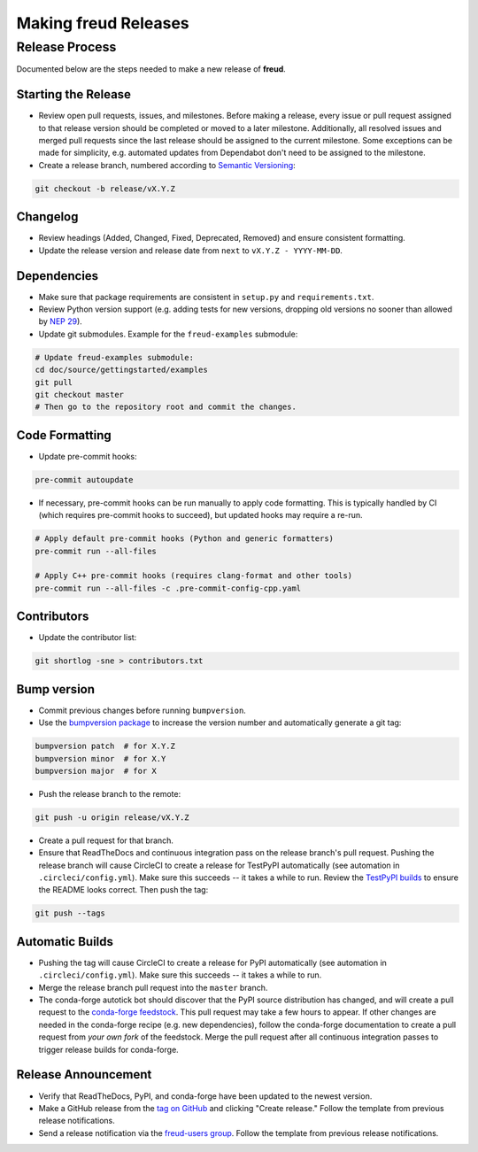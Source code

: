 =========================
Making **freud** Releases
=========================

Release Process
===============

Documented below are the steps needed to make a new release of **freud**.

Starting the Release
--------------------

- Review open pull requests, issues, and milestones.
  Before making a release, every issue or pull request assigned to that release version should be completed or moved to a later milestone.
  Additionally, all resolved issues and merged pull requests since the last release should be assigned to the current milestone.
  Some exceptions can be made for simplicity, e.g. automated updates from Dependabot don't need to be assigned to the milestone.

- Create a release branch, numbered according to `Semantic Versioning <https://semver.org/spec/v2.0.0.html>`__:

.. code-block:: bash

    git checkout -b release/vX.Y.Z

Changelog
---------

- Review headings (Added, Changed, Fixed, Deprecated, Removed) and ensure consistent formatting.
- Update the release version and release date from ``next`` to ``vX.Y.Z - YYYY-MM-DD``.

Dependencies
------------

- Make sure that package requirements are consistent in ``setup.py`` and ``requirements.txt``.

- Review Python version support (e.g. adding tests for new versions, dropping old versions no sooner than allowed by `NEP 29 <https://numpy.org/neps/nep-0029-deprecation_policy.html>`__).

- Update git submodules. Example for the ``freud-examples`` submodule:

.. code-block:: bash

    # Update freud-examples submodule:
    cd doc/source/gettingstarted/examples
    git pull
    git checkout master
    # Then go to the repository root and commit the changes.

Code Formatting
---------------

- Update pre-commit hooks:

.. code-block:: bash

    pre-commit autoupdate

- If necessary, pre-commit hooks can be run manually to apply code formatting.
  This is typically handled by CI (which requires pre-commit hooks to succeed), but updated hooks may require a re-run.

.. code-block:: bash

    # Apply default pre-commit hooks (Python and generic formatters)
    pre-commit run --all-files

    # Apply C++ pre-commit hooks (requires clang-format and other tools)
    pre-commit run --all-files -c .pre-commit-config-cpp.yaml

Contributors
------------

- Update the contributor list:

.. code-block:: bash

    git shortlog -sne > contributors.txt

Bump version
------------

- Commit previous changes before running ``bumpversion``.
- Use the `bumpversion package <https://pypi.org/project/bumpversion/>`_ to increase the version number and automatically generate a git tag:

.. code-block:: bash

    bumpversion patch  # for X.Y.Z
    bumpversion minor  # for X.Y
    bumpversion major  # for X

- Push the release branch to the remote:

.. code-block:: bash

    git push -u origin release/vX.Y.Z

- Create a pull request for that branch.

- Ensure that ReadTheDocs and continuous integration pass on the release branch's pull request.
  Pushing the release branch will cause CircleCI to create a release for TestPyPI automatically (see automation in ``.circleci/config.yml``).
  Make sure this succeeds -- it takes a while to run.
  Review the `TestPyPI builds <https://test.pypi.org/project/freud-analysis/>`__ to ensure the README looks correct.
  Then push the tag:

.. code-block:: bash

    git push --tags

Automatic Builds
----------------

- Pushing the tag will cause CircleCI to create a release for PyPI automatically (see automation in ``.circleci/config.yml``).
  Make sure this succeeds -- it takes a while to run.

- Merge the release branch pull request into the ``master`` branch.

- The conda-forge autotick bot should discover that the PyPI source distribution has changed, and will create a pull request to the `conda-forge feedstock <https://github.com/conda-forge/freud-feedstock/>`_.
  This pull request may take a few hours to appear.
  If other changes are needed in the conda-forge recipe (e.g. new dependencies), follow the conda-forge documentation to create a pull request from *your own fork* of the feedstock.
  Merge the pull request after all continuous integration passes to trigger release builds for conda-forge.

Release Announcement
--------------------

- Verify that ReadTheDocs, PyPI, and conda-forge have been updated to the newest version.

- Make a GitHub release from the `tag on GitHub <https://github.com/glotzerlab/freud/tags>`__ and clicking "Create release."
  Follow the template from previous release notifications.

- Send a release notification via the `freud-users group <https://groups.google.com/forum/#!forum/freud-users>`__.
  Follow the template from previous release notifications.

